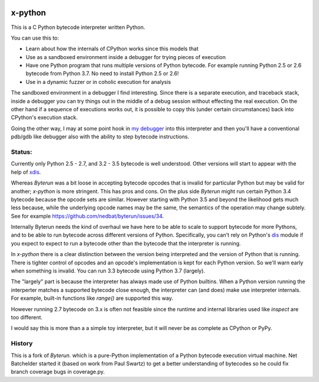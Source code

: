 |TravisCI| |CircleCI|

x-python
--------

This is a C Python bytecode interpreter written Python.

You can use this to:

* Learn about how the internals of CPython works since this models that
* Use as a sandboxed environment inside a debugger for trying pieces of execution
* Have one Python program that runs multiple versions of Python bytecode.
  For example running Python 2.5 or 2.6 bytecode from Python 3.7.
  No need to install Python 2.5 or 2.6!
* Use in a dynamic fuzzer or in coholic execution for analysis

The sandboxed environment in a debugger I find interesting. Since
there is a separate execution, and traceback stack, inside a debugger
you can try things out in the middle of a debug session without
effecting the real execution. On the other hand if a sequence of
executions works out, it is possible to copy this (under certain
circumstances) back into CPython's execution stack.

Going the other way, I may at some point hook in `my debugger
<https://pypi.python.org/pypi/trepan3k>`_ into this interpreter and then
you'll have a conventional pdb/gdb like debugger also with the ability
to step bytecode instructions.

Status:
+++++++

Currently only Python 2.5 - 2.7, and 3.2 - 3.5 bytecode is well
understood.  Other versions will start to appear with the help of
`xdis <https://pypi.python.org/pypi/xdis>`_.

Whereas *Byterun* was a bit loose in accepting bytecode opcodes that
is invalid for particular Python but may be valid for another;
*x-python* is more stringent. This has pros and cons. On the plus side
*Byterun* might run certain Python 3.4 bytecode because the opcode
sets are similar. However starting with Python 3.5 and beyond the
likelihood gets much less because, while the underlying opcode names
may be the same, the semantics of the operation may change
subtely. See for example
https://github.com/nedbat/byterun/issues/34.

Internally Byterun needs the kind of overhaul we have here to be able
to scale to support bytecode for more Pythons, and to be able to run
bytecode across different versions of Python. Specifically, you can't
rely on Python's `dis <https://docs.python.org/3/library/dis.html>`_
module if you expect to expect to run a bytecode other than the
bytecode that the interpreter is running.

In *x-python* there is a clear distinction between the version being
interpreted and the version of Python that is running. There is
tighter control of opcodes and an opcode's implementation is kept for
each Python version. So we'll warn early when something is
invalid. You can run 3.3 bytecode using Python 3.7 (largely).

The "largely" part is because the interpreter has always made use of
Python builtins. When a Python version running the interperter matches a
supported bytecode close enough, the interpreter can (and does) make use
interpreter internals. For example, built-in functions like `range()`
are supported this way.

However running 2.7 bytecode on 3.x is often not feasible since the
runtime and internal libraries used like `inspect` are too different.

I would say this is more than a a simple toy interpreter, but it will
never be as complete as CPython or PyPy.


History
+++++++

This is a fork of *Byterun.* which is a pure-Python implementation of
a Python bytecode execution virtual machine.  Net Batchelder started
it (based on work from Paul Swartz) to get a better understanding of
bytecodes so he could fix branch coverage bugs in coverage.py.

.. |CircleCI| image:: https://circleci.com/gh/rocky/x-python.svg?style=svg
    :target: https://circleci.com/gh/rocky/x-python
.. |TravisCI| image:: https://travis-ci.org/rocky/x-python.svg?branch=master
		 :target: https://travis-ci.org/rocky/x-python
